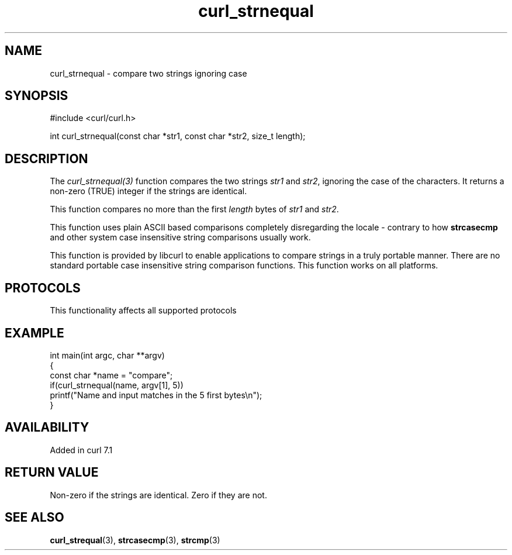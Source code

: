 .\" generated by cd2nroff 0.1 from curl_strnequal.md
.TH curl_strnequal 3 "2025-08-06" libcurl
.SH NAME
curl_strnequal \- compare two strings ignoring case
.SH SYNOPSIS
.nf
#include <curl/curl.h>

int curl_strnequal(const char *str1, const char *str2, size_t length);
.fi
.SH DESCRIPTION
The \fIcurl_strnequal(3)\fP function compares the two strings \fIstr1\fP and \fIstr2\fP,
ignoring the case of the characters. It returns a non\-zero (TRUE) integer if
the strings are identical.

This function compares no more than the first \fIlength\fP bytes of \fIstr1\fP and
\fIstr2\fP.

This function uses plain ASCII based comparisons completely disregarding the
locale \- contrary to how \fBstrcasecmp\fP and other system case insensitive
string comparisons usually work.

This function is provided by libcurl to enable applications to compare strings
in a truly portable manner. There are no standard portable case insensitive
string comparison functions. This function works on all platforms.
.SH PROTOCOLS
This functionality affects all supported protocols
.SH EXAMPLE
.nf
int main(int argc, char **argv)
{
  const char *name = "compare";
  if(curl_strnequal(name, argv[1], 5))
    printf("Name and input matches in the 5 first bytes\\n");
}
.fi
.SH AVAILABILITY
Added in curl 7.1
.SH RETURN VALUE
Non\-zero if the strings are identical. Zero if they are not.
.SH SEE ALSO
.BR curl_strequal (3),
.BR strcasecmp (3),
.BR strcmp (3)

